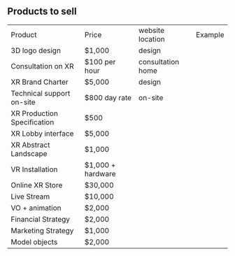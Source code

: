 ** Products to sell


| Product                     | Price             | website location  | Example |
| 3D logo design              | $1,000            | design            |         |
| Consultation on XR          | $100 per hour     | consultation home |         |
| XR Brand Charter            | $5,000            | design            |         |
| Technical support on-site   | $800 day rate     | on-site           |         |
| XR Production Specification | $500              |                   |         |
| XR Lobby interface          | $5,000            |                   |         |
| XR Abstract Landscape       | $1,000            |                   |         |
| VR Installation             | $1,000 + hardware |                   |         |
| Online XR Store             | $30,000           |                   |         |
| Live Stream                 | $10,000           |                   |         |
| VO + animation              | $2,000            |                   |         |
| Financial Strategy          | $2,000            |                   |         |
| Marketing Strategy          | $1,000            |                   |         |
| Model objects               | $2,000            |                   |         |
